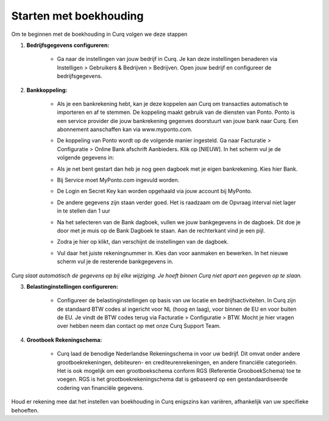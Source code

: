 Starten met boekhouding
=======================

Om te beginnen met de boekhouding in Curq volgen we deze stappen

1. **Bedrijfsgegevens configureren:**

    * Ga naar de instellingen van jouw bedrijf in Curq. Je kan deze instellingen benaderen via Instelligen > Gebruikers & Bedrijven > Bedrijven. Open jouw bedrijf en configureer de bedrijfsgegevens.

      .. image:: Accounting-Media/gettingstarted001.png

2. **Bankkoppeling:**

    * Als je een bankrekening hebt, kan je deze koppelen aan Curq om transacties automatisch te importeren en af te stemmen. De koppeling maakt gebruik van de diensten van Ponto. Ponto is een service provider die jouw bankrekening gegenves doorstuurt van jouw bank naar Curq. Een abonnement aanschaffen kan via www.myponto.com.
    * De koppeling van Ponto wordt op de volgende manier ingesteld. Ga naar Facturatie > Configuratie > Online Bank afschrift Aanbieders. Klik op [NIEUW]. In het scherm vul je de volgende gegevens in:

      .. image:: Accounting-Media/gettingstarted002.png

    * Als je net bent gestart dan heb je nog geen dagboek met je eigen bankrekening. Kies hier Bank.
    * Bij Service moet MyPonto.com ingevuld worden.
    * De Login en Secret Key kan worden opgehaald via jouw account bij MyPonto.
    * De andere gegevens zijn staan verder goed. Het is raadzaam om de Opvraag interval niet lager in te stellen dan 1 uur
    * Na het selecteren van de Bank dagboek, vullen we jouw bankgegevens in de dagboek. Dit doe je door met je muis op de Bank Dagboek te staan. Aan de rechterkant vind je een pijl.

      .. image:: Accounting-Media/gettingstarted003.png

    * Zodra je hier op klikt, dan verschijnt de instellingen van de dagboek.

      .. image:: Accounting-Media/gettingstarted004.png

    * Vul daar het juiste rekeningnummer in. Kies dan voor aanmaken en bewerken. In het nieuwe scherm vul je de resterende bankgegevens in.
     
`Curq slaat automatisch de gegevens op bij elke wijziging. Je hoeft binnen Curq niet apart een gegeven op te slaan.`

3. **Belastinginstellingen configureren:**

    * Configureer de belastinginstellingen op basis van uw locatie en bedrijfsactiviteiten. In Curq zijn de standaard BTW codes al ingericht voor NL (hoog en laag), voor binnen de EU en voor buiten de EU. Je vindt de BTW codes terug via Facturatie > Configuratie > BTW. Mocht je hier vragen over hebben neem dan contact op met onze Curq Support Team.

      .. image:: Accounting-Media/gettingstarted005.png

4. **Grootboek Rekeningschema:**

    * Curq laad de benodige Nederlandse Rekeningschema in voor uw bedrijf. Dit omvat onder andere grootboekrekeningen, debiteuren- en crediteurenrekeningen, en andere financiële categorieën. Het is ook mogelijk om een grootboekschema conform RGS (Referentie GrooboekSchema) toe te voegen. RGS is het grootboekrekeningschema dat is gebaseerd op een gestandaardiseerde codering van financiële gegevens.

      .. image:: Accounting-Media/gettingstarted006.png

Houd er rekening mee dat het instellen van boekhouding in Curq enigszins kan variëren, afhankelijk van uw specifieke behoeften.